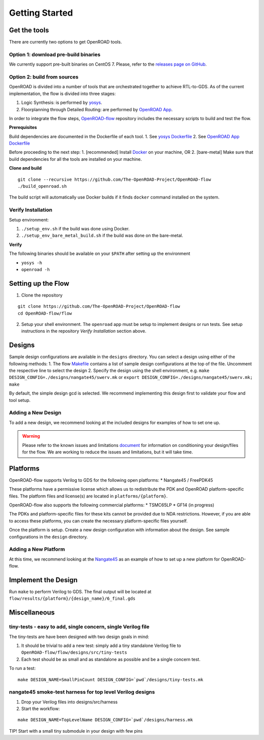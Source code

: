 Getting Started
===============

Get the tools
-------------

There are currently two options to get OpenROAD tools.

Option 1: download pre-build binaries
~~~~~~~~~~~~~~~~~~~~~~~~~~~~~~~~~~~~~

We currently support pre-built binaries on CentOS 7. Please, refer to
the `releases page on
GitHub <https://github.com/The-OpenROAD-Project/OpenROAD-flow/releases>`__.

Option 2: build from sources
~~~~~~~~~~~~~~~~~~~~~~~~~~~~

OpenROAD is divided into a number of tools that are orchestrated
together to achieve RTL-to-GDS. As of the current implementation, the
flow is divided into three stages:

1. Logic Synthesis: is performed by
   `yosys <https://github.com/The-OpenROAD-Project/yosys>`__.
2. Floorplanning through Detailed Routing: are performed by `OpenROAD
   App <https://github.com/The-OpenROAD-Project/OpenROAD>`__.

In order to integrate the flow steps,
`OpenROAD-flow <https://github.com/The-OpenROAD-Project/OpenROAD-flow>`__
repository includes the necessary scripts to build and test the flow.

**Prerequisites**

Build dependencies are documented in the Dockerfile of each tool. 1. See
`yosys
Dockerfile <https://github.com/The-OpenROAD-Project/yosys/blob/master/Dockerfile>`__
2. See `OpenROAD App
Dockerfile <https://github.com/The-OpenROAD-Project/OpenROAD/blob/master/Dockerfile>`__

Before proceeding to the next step: 1. [recommended] Install
`Docker <https://docs.docker.com/install/linux/docker-ce/centos/>`__ on
your machine, OR 2. [bare-metal] Make sure that build dependencies for
all the tools are installed on your machine.

**Clone and build**

::

   git clone --recursive https://github.com/The-OpenROAD-Project/OpenROAD-flow
   ./build_openroad.sh

The build script will automatically use Docker builds if it finds
``docker`` command installed on the system.

Verify Installation
~~~~~~~~~~~~~~~~~~~

Setup environment:

1. ``./setup_env.sh`` if the build was done using Docker.
2. ``./setup_env_bare_metal_build.sh`` if the build was done on the
   bare-metal.

**Verify**

The following binaries should be available on your ``$PATH`` after
setting up the environment

-  ``yosys -h``
-  ``openroad -h``

Setting up the Flow
-------------------

1. Clone the repository

::

   git clone https://github.com/The-OpenROAD-Project/OpenROAD-flow
   cd OpenROAD-flow/flow

2. Setup your shell environment. The ``openroad`` app must be setup to
   implement designs or run tests. See setup instructions in the
   repository *Verify Installation* section above.

Designs
-------

Sample design configurations are available in the ``designs`` directory.
You can select a design using either of the following methods: 1. The
flow
`Makefile <https://github.com/The-OpenROAD-Project/OpenROAD-flow/blob/master/flow/Makefile>`__
contains a list of sample design configurations at the top of the file.
Uncomment the respective line to select the design 2. Specify the design
using the shell environment, e.g.
``make DESIGN_CONFIG=./designs/nangate45/swerv.mk`` or
``export DESIGN_CONFIG=./designs/nangate45/swerv.mk; make``

By default, the simple design gcd is selected. We recommend implementing
this design first to validate your flow and tool setup.

Adding a New Design
~~~~~~~~~~~~~~~~~~~

To add a new design, we recommend looking at the included designs for
examples of how to set one up.

.. warning::
   Please refer to the known issues and limitations `document
   <https://github.com/The-OpenROAD-Project/OpenROAD-flow/blob/openroad/flow/docs/Known%20Issues%20and%20Limitations.pdf>`__
   for information on conditioning your design/files for the flow. We are
   working to reduce the issues and limitations, but it will take time.

Platforms
---------

OpenROAD-flow supports Verilog to GDS for the following open platforms:
\* Nangate45 / FreePDK45

These platforms have a permissive license which allows us to
redistribute the PDK and OpenROAD platform-specific files. The platform
files and license(s) are located in ``platforms/{platform}``.

OpenROAD-flow also supports the following commercial platforms: \*
TSMC65LP \* GF14 (in progress)

The PDKs and platform-specific files for these kits cannot be provided
due to NDA restrictions. However, if you are able to access these
platforms, you can create the necessary platform-specific files
yourself.

Once the platform is setup. Create a new design configuration with
information about the design. See sample configurations in the
``design`` directory.

Adding a New Platform
~~~~~~~~~~~~~~~~~~~~~

At this time, we recommend looking at the
`Nangate45 <https://github.com/The-OpenROAD-Project/OpenROAD-flow/tree/openroad/flow/platforms/nangate45>`__
as an example of how to set up a new platform for OpenROAD-flow.

Implement the Design
--------------------

Run ``make`` to perform Verilog to GDS. The final output will be located
at ``flow/results/{platform}/{design_name}/6_final.gds``

Miscellaneous
-------------

tiny-tests - easy to add, single concern, single Verilog file
~~~~~~~~~~~~~~~~~~~~~~~~~~~~~~~~~~~~~~~~~~~~~~~~~~~~~~~~~~~~~

The tiny-tests are have been designed with two design goals in mind:

1. It should be trivial to add a new test: simply add a tiny standalone
   Verilog file to ``OpenROAD-flow/flow/designs/src/tiny-tests``
2. Each test should be as small and as standalone as possible and be a
   single concern test.

To run a test:

::

   make DESIGN_NAME=SmallPinCount DESIGN_CONFIG=`pwd`/designs/tiny-tests.mk

nangate45 smoke-test harness for top level Verilog designs
~~~~~~~~~~~~~~~~~~~~~~~~~~~~~~~~~~~~~~~~~~~~~~~~~~~~~~~~~~

1. Drop your Verilog files into designs/src/harness
2. Start the workflow:

::

   make DESIGN_NAME=TopLevelName DESIGN_CONFIG=`pwd`/designs/harness.mk

TIP! Start with a small tiny submodule in your design with few pins
